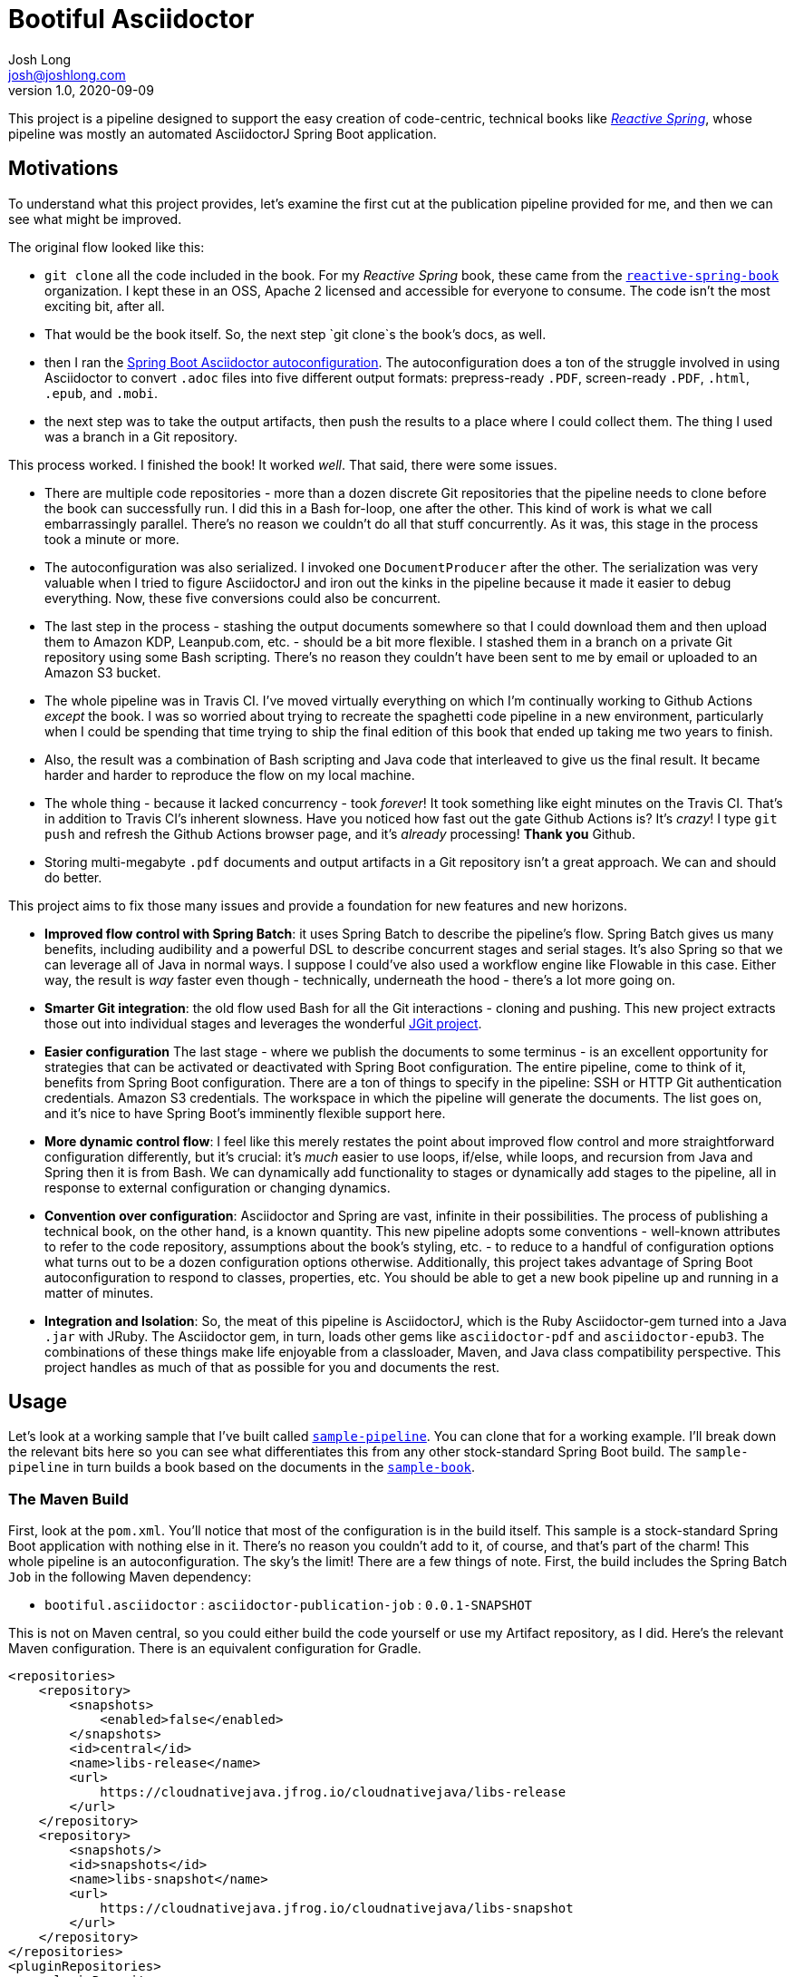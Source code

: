 = Bootiful Asciidoctor
Josh Long <josh@joshlong.com>
v1.0, 2020-09-09

:toc:

This project is a pipeline designed to support the easy creation of code-centric, technical books like http://ReactiveSpring.io[_Reactive Spring_], whose pipeline was mostly an automated AsciidoctorJ Spring Boot application.

== Motivations

To understand what this project provides, let's examine the first cut at the publication pipeline provided for me, and then we can see what might be improved.

The original flow looked like this:

 * `git clone` all the code included in the book. For my _Reactive Spring_ book, these came from the http://github.com/reactive-spring-book[`reactive-spring-book`] organization. I kept these in an OSS, Apache 2 licensed and accessible for everyone to consume. The code isn't the most exciting bit, after all.
 * That would be the book itself. So, the next step `git clone`s the book's docs, as well.
 * then I ran the https://github.com/bootiful-asciidoctor/asciidoctor-autoconfiguration[Spring Boot Asciidoctor autoconfiguration]. The autoconfiguration does a ton of the struggle involved in using Asciidoctor to convert `.adoc` files into five different output formats: prepress-ready `.PDF`, screen-ready `.PDF`, `.html`, `.epub`, and `.mobi`.
 * the next step was to take the output artifacts, then push the results to a place where I could collect them. The thing I used was a branch in a Git repository.

This process worked. I finished the book! It worked _well_. That said, there were some issues.

* There are multiple code repositories - more than a dozen discrete Git repositories that the pipeline needs to clone before the book can successfully run. I did this in a Bash for-loop, one after the other. This kind of work is what we call embarrassingly parallel. There's no reason we couldn't do all that stuff concurrently. As it was, this stage in the process took a minute or more.
* The autoconfiguration was also serialized. I invoked one `DocumentProducer` after the other. The serialization was very valuable when I tried to figure AsciidoctorJ and iron out the kinks in the pipeline because it made it easier to debug everything. Now, these five conversions could also be concurrent.
* The last step in the process - stashing the output documents somewhere so that I could download them and then upload them to Amazon KDP, Leanpub.com, etc. - should be a bit more flexible. I stashed them in a branch on a private Git repository using some Bash scripting. There's no reason they couldn't have been sent to me by email or uploaded to an Amazon S3 bucket.
* The whole pipeline was in Travis CI. I've moved virtually everything on which I'm continually working to Github Actions _except_ the book. I was so worried about trying to recreate the spaghetti code pipeline in a new environment, particularly when I could be spending that time trying to ship the final edition of this book that ended up taking me two years to finish.
* Also, the result was a combination of Bash scripting and Java code that interleaved to give us the final result. It became harder and harder to reproduce the flow on my local machine.
* The whole thing - because it lacked concurrency - took _forever_! It took something like eight minutes on the Travis CI. That's in addition to Travis CI's inherent slowness. Have you noticed how fast out the gate Github Actions is? It's _crazy_! I type `git push` and refresh the Github Actions browser page, and it's _already_ processing! **Thank you** Github.
* Storing multi-megabyte `.pdf` documents and output artifacts in a Git repository isn't a great approach. We can and should do better.

This project aims to fix those many issues and provide a foundation for new features and new horizons.

* *Improved flow control with Spring Batch*: it uses Spring Batch to describe the pipeline's flow. Spring Batch gives us many benefits, including audibility and a powerful DSL to describe concurrent stages and serial stages. It's also Spring so that we can leverage all of Java in normal ways. I suppose I could've also used a workflow engine like Flowable in this case. Either way, the result is _way_ faster even though - technically, underneath the hood - there's a lot more going on.
* *Smarter Git integration*: the old flow used Bash for all the Git interactions - cloning and pushing. This new project extracts those out into individual stages and leverages the wonderful https://github.com/eclipse/jgit[JGit project].
* *Easier configuration* The last stage - where we publish the documents to some terminus - is an excellent opportunity for strategies that can be activated or deactivated with Spring Boot configuration. The entire pipeline, come to think of it, benefits from Spring Boot configuration. There are a ton of things to specify in the pipeline: SSH or HTTP Git authentication credentials. Amazon S3 credentials. The workspace in which the pipeline will generate the documents. The list goes on, and it's nice to have Spring Boot's imminently flexible support here.
* *More dynamic control flow*: I feel like this merely restates the point about improved flow control and more straightforward configuration differently, but it's crucial: it's _much_ easier to use loops, if/else, while loops, and recursion from Java and Spring then it is from Bash. We can dynamically add functionality to stages or dynamically add stages to the pipeline, all in response to external configuration or changing dynamics.
* *Convention over configuration*: Asciidoctor and Spring are vast, infinite in their possibilities. The process of publishing a technical book, on the other hand, is a known quantity. This new pipeline adopts some conventions - well-known attributes to refer to the code repository, assumptions about the book's styling, etc. - to reduce to a handful of configuration options what turns out to be a dozen configuration options otherwise. Additionally, this project takes advantage of Spring Boot autoconfiguration to respond to classes, properties, etc. You should be able to get a new book pipeline up and running in a matter of minutes.
* *Integration and Isolation*: So, the meat of this pipeline is AsciidoctorJ, which is the Ruby Asciidoctor-gem turned into a Java `.jar` with JRuby. The Asciidoctor gem, in turn, loads other gems like `asciidoctor-pdf` and `asciidoctor-epub3`. The combinations of these things make life enjoyable from a classloader, Maven, and Java class compatibility perspective. This project handles as much of that as possible for you and documents the rest.

== Usage

Let's look at a working sample that I've built called https://github.com/bootiful-asciidoctor/sample-pipeline[`sample-pipeline`]. You can clone that for a working example. I'll break down the relevant bits here so you can see what differentiates this from any other stock-standard Spring Boot build. The `sample-pipeline` in turn builds a book based on the documents in the https://github.com/bootiful-asciidoctor/sample-book[`sample-book`].

=== The Maven Build

First, look at the `pom.xml`. You'll notice that most of the configuration is in the build itself. This sample is a stock-standard Spring Boot application with nothing else in it. There's no reason you couldn't add to it, of course, and that's part of the charm! This whole pipeline is an autoconfiguration. The sky's the limit! There are a few things of note. First, the build includes the Spring Batch `Job` in the following Maven dependency:

*  `bootiful.asciidoctor`  : `asciidoctor-publication-job` : `0.0.1-SNAPSHOT`

This is not on Maven central, so you could either build the code yourself or use my Artifact repository, as I did. Here's the relevant Maven configuration. There is an equivalent configuration for Gradle.

[source,xml]
----

<repositories>
    <repository>
        <snapshots>
            <enabled>false</enabled>
        </snapshots>
        <id>central</id>
        <name>libs-release</name>
        <url>
            https://cloudnativejava.jfrog.io/cloudnativejava/libs-release
        </url>
    </repository>
    <repository>
        <snapshots/>
        <id>snapshots</id>
        <name>libs-snapshot</name>
        <url>
            https://cloudnativejava.jfrog.io/cloudnativejava/libs-snapshot
        </url>
    </repository>
</repositories>
<pluginRepositories>
    <pluginRepository>
        <snapshots>
            <enabled>false</enabled>
        </snapshots>
        <id>central</id>
        <name>plugins-release</name>
        <url>
            https://cloudnativejava.jfrog.io/cloudnativejava/plugins-release
        </url>
    </pluginRepository>
    <pluginRepository>
        <snapshots/>
        <id>snapshots</id>
        <name>plugins-snapshot</name>
        <url>
            https://cloudnativejava.jfrog.io/cloudnativejava/plugins-snapshot
        </url>
    </pluginRepository>
</pluginRepositories>
----

Also, there is some weirdness associated with the interaction between JRuby, AsciidoctorJ, JRuby loading JRuby gems, and the way Spring Boot packages `.jar` artifacts within other `.jar` in the Spring Boot Maven plugin. I had to tell Spring Boot's Maven plugin not to pack a few `.jar` artifacts in the same way as it does everything else.

[source,xml]
----
<plugin>
    <groupId>org.springframework.boot</groupId>
    <artifactId>spring-boot-maven-plugin</artifactId>
    <configuration>
        <requiresUnpack>
            <dependency>
                <groupId>org.jruby</groupId>
                <artifactId>jruby-complete</artifactId>
            </dependency>
            <dependency>
                <groupId>org.asciidoctor</groupId>
                <artifactId>asciidoctorj</artifactId>
            </dependency>
            <dependency>
                <groupId>org.asciidoctor</groupId>
                <artifactId>asciidoctorj-epub3</artifactId>
            </dependency>
            <dependency>
                <groupId>org.asciidoctor</groupId>
                <artifactId>asciidoctorj-pdf</artifactId>
            </dependency>
        </requiresUnpack>
    </configuration>
</plugin>
----


Alright, that's most of the weirdness. At this point, it's just using any other Spring Boot autoconfiguration. You have two extensibility planes: configuration properties such as those in `application.properties` and Spring itself.

=== Configuration Properties

You can get a working pipeline with a very small amount of configuration.

[source,properties]
----
# <1>
pipeline.job.root=${HOME}/Desktop/root

# <2>
pipeline.job.target=${HOME}/Desktop/target

# <3>
pipeline.job.book-name=My Book

# <4>
pipeline.job.document-repository=https://github.com/your-org/your-docs.git

# <5>
pipeline.job.include-repositories=\
  https://github.com/your-org/code-repo-1.git,\
  https://github.com/your-org/code-repo-2.git
----
<1> This tells the pipeline where it should do its work. It has to make a mess somewhere. Where should it be?
<2> This tells the pipeline where it should dump out its produced files.
<3> This is an alias for `publication.book-name`.
<4> This tells the pipeline where to find the `.adoc` files for your book itself. I usually keep `index.adoc` at the root of this repository. You can see this https://github.com/bootiful-asciidoctor/sample-book[sample repository] for something to clone. It includes a sample Asciidoctor book with some interesting samples, including a cover, code inclusions, a table-of-contents, styling for EPub and PDF, etc.
<5> This tells the pipeline which repositories should be cloned _before_ the book is produced so that the documents in the `document-repository` can reference files in the cloned repositories for includes.

The pipeline sets up some common attributes, including one called `code` which you can use to reference the root of all the cloned Git repositories from the `document-repository` property. So, assuming you wanted to reference one of the bits of configuration or code - let's say you have a file called `src/main/java/Main.java` - from `your-org/code-repo-1`, then you can include `{code}/code-repo-1/src/main/java/Main.java` in your Asciidoctor book chapters.

If you want to disable the pipeline as a whole, set `pipeline.job.enabled=false`.

There are five `DocumentProducer` beans registered by default as part of the underlying `asciidoctor-autoconfiguration`. One of them, the `MobiProducer`, will fail when running anywhere but Linux as it relies on a Linux binary for `kindlegen`. Suppose you have the macOS-compatible binary, great. Use that. Otherwise, you may want to disable that particular `DocumentProducer` when running the pipeline on your local macOS or Windows machine. Indeed, you may want to disable any or all of the `DocumentProducer` beans! There are five properties you can use to toggle them on or off.

Here are the five properties. Specify any of them and set them as `false` or `true` based on your particular use case. You could mix-and-match these properties with Spring profiles to conditionally activate them when running in your CI environment.

* `publication.epub.enabled`
* `publication.mobi.enabled`
* `publication.html.enabled`
* `publication.pdf.prepress.enabled`
* `publication.pdf.screen.enabled`

If you're running on macOS, as I am, you'd specify `publication.mobi.enabled=false`.

Remember, you could specify all of these properties through any mechanism Spring Boot provides, including environment variables.

You might, for example, have the following environment variable before you run the pipeline:

[source,bash]
----
export PUBLICATION_MOBI_ENABLED=false
----

Then run the pipeline. That will override any value specified in your local `application.properties` or `application.yml`.

=== Spring Boot Overrides and Events

Let's look at a sample Spring Boot application that configures a few things beyond what we've looked at:

[source,java]
----
package com.example.samplepipeline;

import bootiful.asciidoctor.DocumentsPublishedEvent;
import lombok.extern.log4j.Log4j2;
import org.springframework.boot.SpringApplication;
import org.springframework.boot.autoconfigure.SpringBootApplication;
import org.springframework.boot.autoconfigure.batch.JobExecutionEvent;
import org.springframework.boot.context.event.ApplicationReadyEvent;
import org.springframework.context.ApplicationListener;
import org.springframework.context.annotation.Bean;
import org.springframework.core.env.Environment;

@Log4j2
@SpringBootApplication
public class SamplePipelineApplication {

    public static void main(String[] args) {
        SpringApplication.run(SamplePipelineApplication.class, args);
    }

	//<1>
    @Bean
    ApplicationListener<DocumentsPublishedEvent> documentsPublishedListener() {
        return event -> {
            log.info("Ding! The files are ready!");
            for (var e : event.getSource().entrySet())
                log.info(e.getKey() + '=' + e.getValue());
        };
    }

	//<2>
    @Bean
    ApplicationListener<JobExecutionEvent> batchJobListener() {
        return event -> {
            var jobExecution = event.getJobExecution();
            var createTime = jobExecution.getCreateTime();
            var endTime = jobExecution.getEndTime();
            var jobName = jobExecution.getJobInstance().getJobName();
            log.info("job (" + jobName + ") start time: " + createTime.toString());
            log.info("job (" + jobName + ") stop time: " + endTime.toString());
        };
    }
}
----
<1> The pipeline publishes an  `ApplicationEvent` after the pipeline has produced all the documents. You can get the `source` of the event - a `Map<String, Collection<File>>` that contains a mapping of the document type to the output documents. For example, the HTML producer might produce two files: `index.html` and an `images` directory. The key for the map is a way to distinguish which file is which. The pipeline produces _two_ `.pdf` files, for example. One for the screen, and one for prepress.
<2> Spring Batch, on top of which this pipeline builds, also publishes some useful information through an event. You can ask the job how long it took to run, its exit status, etc.

You don't need to provide either of these `ApplicationListener` beans, however. A `public static void main` and voilà: a pipeline! Run the main class in your project and give it a few seconds or minutes and then inspect the output directory. The application configures a thread pool that keeps the Java process running a little longer than the job that depends on it. Your pipeline might finish many seconds before the Java process itself finishes.

== Repository Clones

The pipeline delegates to instances of `GitCloneCallback` to handle cloning Git repositories. The default implementation assumes that the Git repository is wide-open, and unauthenticted, automatically configuring an instance of `PublicGitCloneCallback`.

If you want to authenticate using a username and password, then define a bean of type `CredentialsProvider` in the context.

[source,java]
----
    @Bean
    UsernamePasswordCredentialsProvider usernamePasswordCredentialsProvider(@Value("${GIT_USERNAME}") String user,//<1>
            @Value("${GIT_PASSWORD}") String pw) {//<2>
        return new UsernamePasswordCredentialsProvider(user, pw);
    }
----
<1> The `GIT_USERNAME` environment variable might be, for example, you Github username
<2> The `GIT_PASSWORD` environment variable might be, for example, your Github personal access token.

Alternatively, if you want to authenticate using SSH, you'll need to define a bean of type `TransportConfigCallback`. There are some convenient methods - `com.joshlong.git.GitUtils.createSshTransportConfigCallback` - that you can use to make shorter work of building a new instance of this type.

== Document Publication

We've just looked at the flow, and we assumed you have access to the directory where the pipeline dumped the files - whatever directory you specified in `pipeline.job.target`. This assumption's invalid in most CI environments, so you'll want to have those artifacts uploaded somewhere.

`DocumentPublisher` implementations help with this, taking the build pipeline's output and publishing them somewhere for you to collect and inspect them.

=== Git Branch Publication

The `GitBranchDocumentPublisher` is the most accessible, so you might want to start with it. It clones a specified git repository, checks out a particular branch, then adds a directory for each output document type. It then adds the output artifacts into that directory, commits it, and pushes the branch - new artifacts and all - back to the Git repository. You'll need to configure a few things - the Git repository and the branch - for this to work.

[source,properties]
----
pipeline.job.publishers.git.enabled=true
pipeline.job.publishers.git.artifact-branch=artifacts
pipeline.job.publishers.git.repository=https://github.com/your-org/your-artifact-repo.git
----

If you want to authenticate using a username and password, then define a bean of type `CredentialsProvider` in the context.

[source,java]
----
    @Bean
    UsernamePasswordCredentialsProvider usernamePasswordCredentialsProvider(@Value("${GIT_USERNAME}") String user,//<1>
            @Value("${GIT_PASSWORD}") String pw) {//<2>
        return new UsernamePasswordCredentialsProvider(user, pw);
    }
----
<1> The `GIT_USERNAME` environment variable might be, for example, you Github username
<2> The `GIT_PASSWORD` environment variable might be, for example, your Github personal access token.

Alternatively, if you want to authenticate using SSH, you'll need to define a bean of type `TransportConfigCallback`. There are some convenient methods - `com.joshlong.git.GitUtils.createSshTransportConfigCallback` - that you can use to make shorter work of building a new instance of this type.


=== Amazon S3 Bucket Publication

This `DocumentPublisher` that uploads an archive to an Amazon S3 bucket containing all the documents.

[source,properties]
----
pipeline.job.publishers.s3.enabled=true
pipeline.job.publishers.s3.access-key-id=${AWS_ACCESS_KEY_ID}
pipeline.job.publishers.s3.region=${AWS_REGION}
pipeline.job.publishers.s3.secret-access-key=${AWS_SECRET_ACCESS_KEY}
pipeline.job.publishers.s3.bucket-name=bootiful-asciidoctor
----

These properties configure an `AmazonS3` client from the official AWS Amazon S3 client SDK. There are, as always, _many_ ways to authenticate wit Amazon. If you want to use a service principal or something else, then feel free to provide a bean of type `AmazonS3` in the application context that's so configured, and the `DocumentPublisher` Spring Boot autoconfiguration will defer to that one instead.



=== Other Publishers

I'd like to expand the assortment of publishers. It's not hard to see the opportunities:

* Artifactory or Nexus
* attachments in ane email
* Github Packages
* an FTP service
* Dropbox

You get the idea. Literally infinite potential. Just a matter of time and will.


